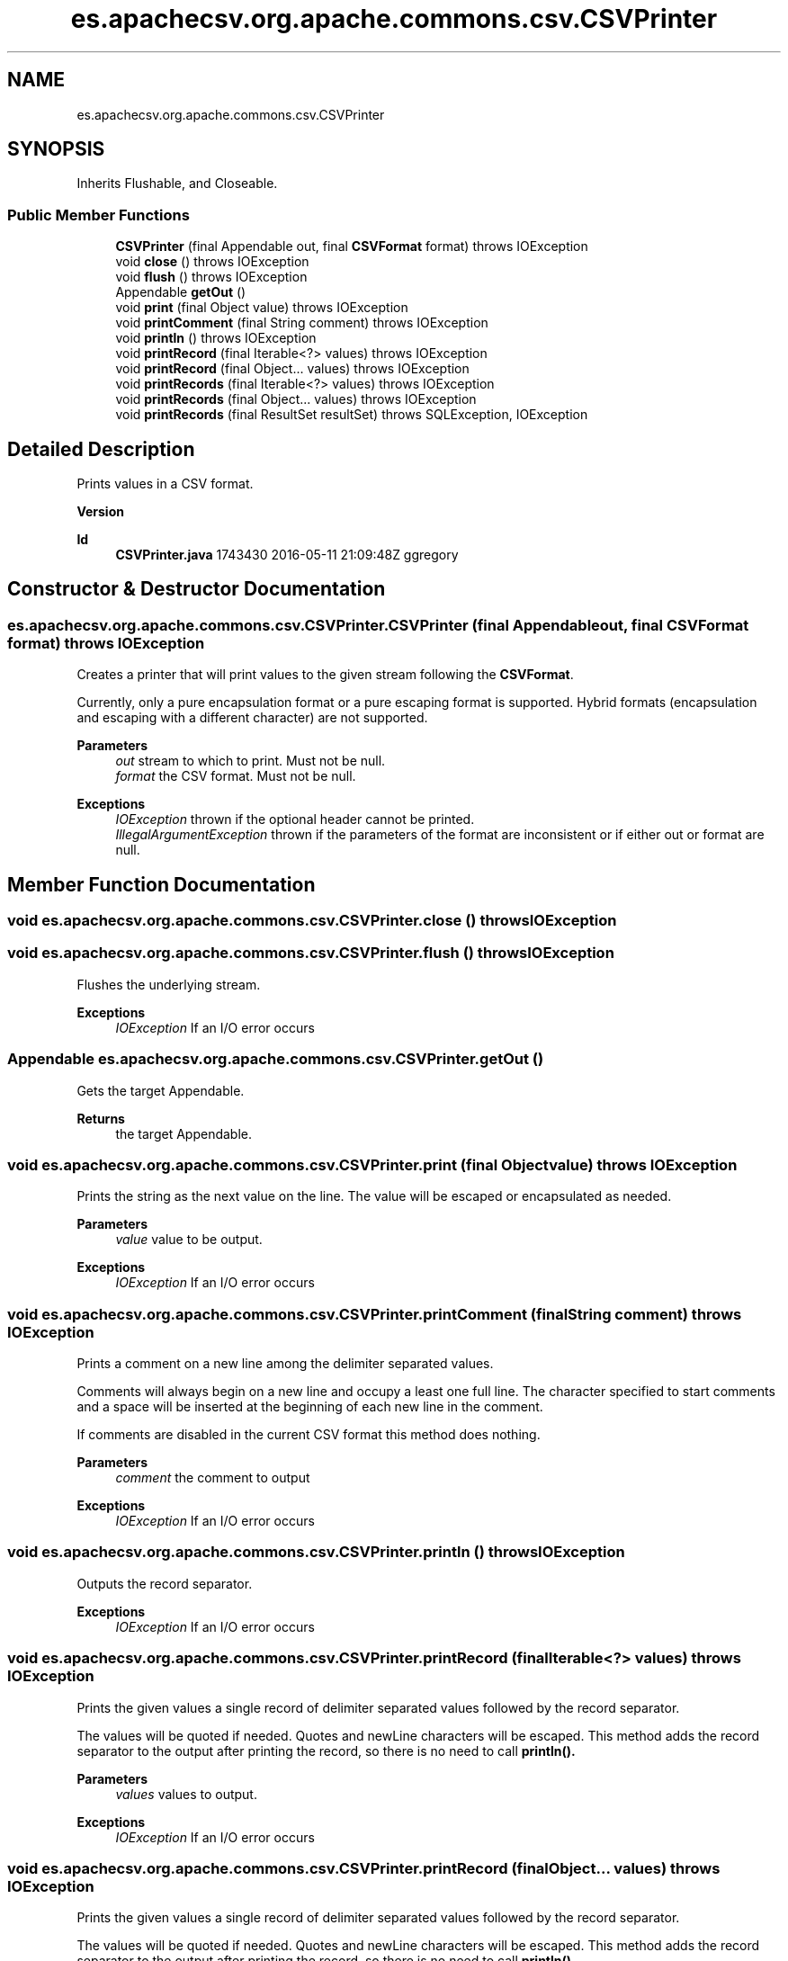 .TH "es.apachecsv.org.apache.commons.csv.CSVPrinter" 3 "Thu Dec 29 2022" "Version 1.0" "ProyectoFinalLDH" \" -*- nroff -*-
.ad l
.nh
.SH NAME
es.apachecsv.org.apache.commons.csv.CSVPrinter
.SH SYNOPSIS
.br
.PP
.PP
Inherits Flushable, and Closeable\&.
.SS "Public Member Functions"

.in +1c
.ti -1c
.RI "\fBCSVPrinter\fP (final Appendable out, final \fBCSVFormat\fP format)  throws IOException "
.br
.ti -1c
.RI "void \fBclose\fP ()  throws IOException "
.br
.ti -1c
.RI "void \fBflush\fP ()  throws IOException "
.br
.ti -1c
.RI "Appendable \fBgetOut\fP ()"
.br
.ti -1c
.RI "void \fBprint\fP (final Object value)  throws IOException "
.br
.ti -1c
.RI "void \fBprintComment\fP (final String comment)  throws IOException "
.br
.ti -1c
.RI "void \fBprintln\fP ()  throws IOException "
.br
.ti -1c
.RI "void \fBprintRecord\fP (final Iterable<?> values)  throws IOException "
.br
.ti -1c
.RI "void \fBprintRecord\fP (final Object\&.\&.\&. values)  throws IOException "
.br
.ti -1c
.RI "void \fBprintRecords\fP (final Iterable<?> values)  throws IOException "
.br
.ti -1c
.RI "void \fBprintRecords\fP (final Object\&.\&.\&. values)  throws IOException "
.br
.ti -1c
.RI "void \fBprintRecords\fP (final ResultSet resultSet)  throws SQLException, IOException "
.br
.in -1c
.SH "Detailed Description"
.PP 
Prints values in a CSV format\&.
.PP
\fBVersion\fP
.RS 4
.RE
.PP
\fBId\fP
.RS 4
\fBCSVPrinter\&.java\fP 1743430 2016-05-11 21:09:48Z ggregory 
.RE
.PP

.SH "Constructor & Destructor Documentation"
.PP 
.SS "es\&.apachecsv\&.org\&.apache\&.commons\&.csv\&.CSVPrinter\&.CSVPrinter (final Appendable out, final \fBCSVFormat\fP format) throws IOException"
Creates a printer that will print values to the given stream following the \fBCSVFormat\fP\&. 
.PP
Currently, only a pure encapsulation format or a pure escaping format is supported\&. Hybrid formats (encapsulation and escaping with a different character) are not supported\&. 
.PP
\fBParameters\fP
.RS 4
\fIout\fP stream to which to print\&. Must not be null\&. 
.br
\fIformat\fP the CSV format\&. Must not be null\&. 
.RE
.PP
\fBExceptions\fP
.RS 4
\fIIOException\fP thrown if the optional header cannot be printed\&. 
.br
\fIIllegalArgumentException\fP thrown if the parameters of the format are inconsistent or if either out or format are null\&. 
.RE
.PP

.SH "Member Function Documentation"
.PP 
.SS "void es\&.apachecsv\&.org\&.apache\&.commons\&.csv\&.CSVPrinter\&.close () throws IOException"

.SS "void es\&.apachecsv\&.org\&.apache\&.commons\&.csv\&.CSVPrinter\&.flush () throws IOException"
Flushes the underlying stream\&.
.PP
\fBExceptions\fP
.RS 4
\fIIOException\fP If an I/O error occurs 
.RE
.PP

.SS "Appendable es\&.apachecsv\&.org\&.apache\&.commons\&.csv\&.CSVPrinter\&.getOut ()"
Gets the target Appendable\&.
.PP
\fBReturns\fP
.RS 4
the target Appendable\&. 
.RE
.PP

.SS "void es\&.apachecsv\&.org\&.apache\&.commons\&.csv\&.CSVPrinter\&.print (final Object value) throws IOException"
Prints the string as the next value on the line\&. The value will be escaped or encapsulated as needed\&.
.PP
\fBParameters\fP
.RS 4
\fIvalue\fP value to be output\&. 
.RE
.PP
\fBExceptions\fP
.RS 4
\fIIOException\fP If an I/O error occurs 
.RE
.PP

.SS "void es\&.apachecsv\&.org\&.apache\&.commons\&.csv\&.CSVPrinter\&.printComment (final String comment) throws IOException"
Prints a comment on a new line among the delimiter separated values\&.
.PP
Comments will always begin on a new line and occupy a least one full line\&. The character specified to start comments and a space will be inserted at the beginning of each new line in the comment\&. 
.PP
If comments are disabled in the current CSV format this method does nothing\&.
.PP
\fBParameters\fP
.RS 4
\fIcomment\fP the comment to output 
.RE
.PP
\fBExceptions\fP
.RS 4
\fIIOException\fP If an I/O error occurs 
.RE
.PP

.SS "void es\&.apachecsv\&.org\&.apache\&.commons\&.csv\&.CSVPrinter\&.println () throws IOException"
Outputs the record separator\&.
.PP
\fBExceptions\fP
.RS 4
\fIIOException\fP If an I/O error occurs 
.RE
.PP

.SS "void es\&.apachecsv\&.org\&.apache\&.commons\&.csv\&.CSVPrinter\&.printRecord (final Iterable<?> values) throws IOException"
Prints the given values a single record of delimiter separated values followed by the record separator\&.
.PP
The values will be quoted if needed\&. Quotes and newLine characters will be escaped\&. This method adds the record separator to the output after printing the record, so there is no need to call \fC\fBprintln()\fP\fP\&. 
.PP
\fBParameters\fP
.RS 4
\fIvalues\fP values to output\&. 
.RE
.PP
\fBExceptions\fP
.RS 4
\fIIOException\fP If an I/O error occurs 
.RE
.PP

.SS "void es\&.apachecsv\&.org\&.apache\&.commons\&.csv\&.CSVPrinter\&.printRecord (final Object\&.\&.\&. values) throws IOException"
Prints the given values a single record of delimiter separated values followed by the record separator\&.
.PP
The values will be quoted if needed\&. Quotes and newLine characters will be escaped\&. This method adds the record separator to the output after printing the record, so there is no need to call \fC\fBprintln()\fP\fP\&. 
.PP
\fBParameters\fP
.RS 4
\fIvalues\fP values to output\&. 
.RE
.PP
\fBExceptions\fP
.RS 4
\fIIOException\fP If an I/O error occurs 
.RE
.PP

.SS "void es\&.apachecsv\&.org\&.apache\&.commons\&.csv\&.CSVPrinter\&.printRecords (final Iterable<?> values) throws IOException"
Prints all the objects in the given collection handling nested collections/arrays as records\&.
.PP
If the given collection only contains simple objects, this method will print a single record like \fC\fBprintRecord(Iterable)\fP\fP\&. If the given collections contains nested collections/arrays those nested elements will each be printed as records using \fC\fBprintRecord(Object\&.\&.\&.)\fP\fP\&. 
.PP
Given the following data structure: 
.PP
.PP
.nf

\fC
List<String[]> data = \&.\&.\&.
data\&.add(new String[]{ 'A', 'B', 'C' });
data\&.add(new String[]{ '1', '2', '3' });
data\&.add(new String[]{ 'A1', 'B2', 'C3' });
\fP
.fi
.PP
.PP
Calling this method will print: 
.PP
.PP
.nf

\fC
A, B, C
1, 2, 3
A1, B2, C3
\fP
.fi
.PP
.PP
\fBParameters\fP
.RS 4
\fIvalues\fP the values to print\&. 
.RE
.PP
\fBExceptions\fP
.RS 4
\fIIOException\fP If an I/O error occurs 
.RE
.PP

.SS "void es\&.apachecsv\&.org\&.apache\&.commons\&.csv\&.CSVPrinter\&.printRecords (final Object\&.\&.\&. values) throws IOException"
Prints all the objects in the given array handling nested collections/arrays as records\&.
.PP
If the given array only contains simple objects, this method will print a single record like \fC\fBprintRecord(Object\&.\&.\&.)\fP\fP\&. If the given collections contains nested collections/arrays those nested elements will each be printed as records using \fC\fBprintRecord(Object\&.\&.\&.)\fP\fP\&. 
.PP
Given the following data structure: 
.PP
.PP
.nf

\fC
String[][] data = new String[3][]
data[0] = String[]{ 'A', 'B', 'C' };
data[1] = new String[]{ '1', '2', '3' };
data[2] = new String[]{ 'A1', 'B2', 'C3' };
\fP
.fi
.PP
.PP
Calling this method will print: 
.PP
.PP
.nf

\fC
A, B, C
1, 2, 3
A1, B2, C3
\fP
.fi
.PP
.PP
\fBParameters\fP
.RS 4
\fIvalues\fP the values to print\&. 
.RE
.PP
\fBExceptions\fP
.RS 4
\fIIOException\fP If an I/O error occurs 
.RE
.PP

.SS "void es\&.apachecsv\&.org\&.apache\&.commons\&.csv\&.CSVPrinter\&.printRecords (final ResultSet resultSet) throws SQLException, IOException"
Prints all the objects in the given JDBC result set\&.
.PP
\fBParameters\fP
.RS 4
\fIresultSet\fP result set the values to print\&. 
.RE
.PP
\fBExceptions\fP
.RS 4
\fIIOException\fP If an I/O error occurs 
.br
\fISQLException\fP if a database access error occurs 
.RE
.PP


.SH "Author"
.PP 
Generated automatically by Doxygen for ProyectoFinalLDH from the source code\&.
